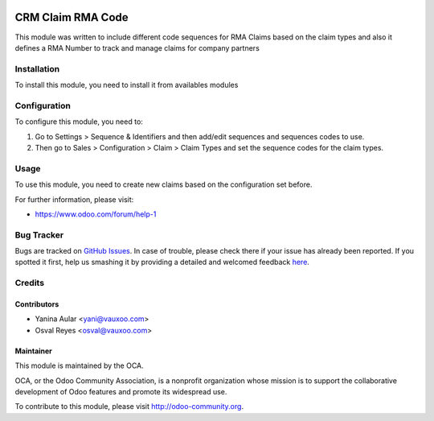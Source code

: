 .. image:: https://img.shields.io/badge/licence-AGPL--3-blue.svg
    :alt: License: AGPL-3

==================
CRM Claim RMA Code
==================

This module was written to include different code sequences for RMA Claims based on the claim types and also it defines a RMA Number to track and manage claims for company partners

Installation
============

To install this module, you need to install it from availables modules

Configuration
=============

To configure this module, you need to:

#. Go to Settings > Sequence & Identifiers and then add/edit sequences and sequences codes to use.
#. Then go to Sales > Configuration > Claim > Claim Types and set the sequence codes for the claim types.

Usage
=====

To use this module, you need to create new claims based on the configuration set before.

.. image:: https://odoo-community.org/website/image/ir.attachment/5784_f2813bd/datas
   :alt: Try me on Runbot
   :target: https://runbot.odoo-community.org/runbot/145/8.0


For further information, please visit:

* https://www.odoo.com/forum/help-1

Bug Tracker
===========

Bugs are tracked on `GitHub Issues <https://github.com/OCA/rma/issues>`_.
In case of trouble, please check there if your issue has already been reported.
If you spotted it first, help us smashing it by providing a detailed and welcomed feedback
`here <https://github.com/OCA/rma/issues/new?body=module:%20crm_claim_rma_code%0Aversion:%208.0%0A%0A**Steps%20to%20reproduce**%0A-%20...%0A%0A**Current%20behavior**%0A%0A**Expected%20behavior**>`_.

Credits
=======

Contributors
------------

* Yanina Aular <yani@vauxoo.com>
* Osval Reyes <osval@vauxoo.com>

Maintainer
----------

.. image:: https://odoo-community.org/logo.png
   :alt: Odoo Community Association
   :target: https://odoo-community.org

This module is maintained by the OCA.

OCA, or the Odoo Community Association, is a nonprofit organization whose
mission is to support the collaborative development of Odoo features and
promote its widespread use.

To contribute to this module, please visit http://odoo-community.org.
